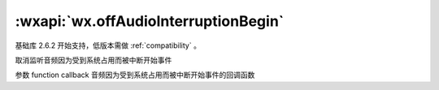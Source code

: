 :wxapi:`wx.offAudioInterruptionBegin`
===========================================

.. function:: wx.offAudioInterruptionBegin(function callback)

基础库 2.6.2 开始支持，低版本需做 :ref:`compatibility` 。

取消监听音频因为受到系统占用而被中断开始事件

参数
function callback
音频因为受到系统占用而被中断开始事件的回调函数